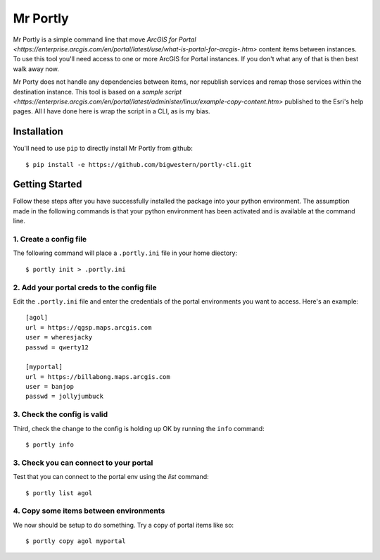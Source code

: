 
*********
Mr Portly
*********

Mr Portly is a simple command line that move `ArcGIS for Portal
<https://enterprise.arcgis.com/en/portal/latest/use/what-is-portal-for-arcgis-.htm>`
content items between instances.  To use this tool you'll need access
to one or more ArcGIS for Portal instances.  If you don't what any of
that is then best walk away now.

Mr Porty does not handle any dependencies between items, nor republish
services and remap those services within the destination instance.
This tool is based on a `sample script
<https://enterprise.arcgis.com/en/portal/latest/administer/linux/example-copy-content.htm>`
published to the Esri's help pages.  All I have done here is wrap the
script in a CLI, as is my bias.


Installation
============

You'll need to use ``pip`` to directly install Mr Portly from github::

    $ pip install -e https://github.com/bigwestern/portly-cli.git

    
Getting Started
===============

Follow these steps after you have successfully installed the package
into your python environment.  The assumption made in the following
commands is that your python environment has been activated and is
available at the command line.

1. Create a config file
-----------------------

The following command will place a ``.portly.ini`` file in your home
diectory::

    $ portly init > .portly.ini

2.  Add your portal creds to the config file
--------------------------------------------
    
Edit the ``.portly.ini`` file and enter the credentials of the portal
environments you want to access.  Here's an example::

  [agol]
  url = https://qgsp.maps.arcgis.com
  user = wheresjacky
  passwd = qwerty12

  [myportal]
  url = https://billabong.maps.arcgis.com
  user = banjop
  passwd = jollyjumbuck
  

3.  Check the config is valid
-----------------------------

Third, check the change to the config is holding up OK by running the
``info`` command::

  $ portly info
  

3.  Check you can connect to your portal
----------------------------------------
  
Test that you can connect to the portal env using the `list` command::

  $ portly list agol

4.  Copy some items between environments
----------------------------------------

We now should be setup to do something.  Try a copy of portal items
like so::

  $ portly copy agol myportal

  
